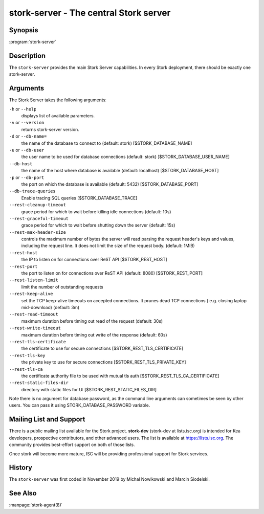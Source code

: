 ..
   Copyright (C) 2019-2020 Internet Systems Consortium, Inc. ("ISC")

   This Source Code Form is subject to the terms of the Mozilla Public
   License, v. 2.0. If a copy of the MPL was not distributed with this
   file, You can obtain one at http://mozilla.org/MPL/2.0/.

   See the COPYRIGHT file distributed with this work for additional
   information regarding copyright ownership.


stork-server - The central Stork server
---------------------------------------

Synopsis
~~~~~~~~

:program:`stork-server`

Description
~~~~~~~~~~~

The ``stork-server`` provides the main Stork Server capabilities. In
every Stork deployment, there should be exactly one stork-server.

Arguments
~~~~~~~~~

The Stork Server takes the following arguments:

``-h`` or ``--help``
   displays list of available parameters.

``-v`` or ``--version``
   returns stork-server version.

``-d`` or ``--db-name=``
   the name of the database to connect to (default: stork) [$STORK_DATABASE_NAME]

``-u`` or ``--db-user``
   the user name to be used for database connections (default: stork) [$STORK_DATABASE_USER_NAME]

``--db-host``
   the name of the host where database is available (default: localhost) [$STORK_DATABASE_HOST]

``-p`` or ``--db-port``
   the port on which the database is available (default: 5432) [$STORK_DATABASE_PORT]

``--db-trace-queries``
   Enable tracing SQL queries [$STORK_DATABASE_TRACE]

``--rest-cleanup-timeout``
   grace period for which to wait before killing idle connections (default: 10s)

``--rest-graceful-timeout``
   grace period for which to wait before shutting down the server (default: 15s)

``--rest-max-header-size``
   controls the maximum number of bytes the server will read parsing the request header's keys and
   values, including the request line. It does not limit the size of the request body. (default: 1MiB)

``--rest-host``
   the IP to listen on for connections over ReST API [$STORK_REST_HOST]

``--rest-port``
   the port to listen on for connections over ReST API (default: 8080) [$STORK_REST_PORT]

``--rest-listen-limit``
   limit the number of outstanding requests

``--rest-keep-alive``
   set the TCP keep-alive timeouts on accepted connections. It prunes dead TCP connections ( e.g. closing laptop mid-download) (default: 3m)

``--rest-read-timeout``
   maximum duration before timing out read of the request (default: 30s)

``--rest-write-timeout``
   maximum duration before timing out write of the response (default: 60s)

``--rest-tls-certificate``
   the certificate to use for secure connections [$STORK_REST_TLS_CERTIFICATE]

``--rest-tls-key``
   the private key to use for secure connections [$STORK_REST_TLS_PRIVATE_KEY]

``--rest-tls-ca``
   the certificate authority file to be used with mutual tls auth [$STORK_REST_TLS_CA_CERTIFICATE]

``--rest-static-files-dir``
   directory with static files for UI [$STORK_REST_STATIC_FILES_DIR]

Note there is no argument for database password, as the command line arguments can sometimes be seen
by other users. You can pass it using STORK_DATABASE_PASSWORD variable.

Mailing List and Support
~~~~~~~~~~~~~~~~~~~~~~~~~

There is a public mailing list available for the Stork project. **stork-dev**
(stork-dev at lists.isc.org) is intended for Kea developers, prospective
contributors, and other advanced users. The list is available at
https://lists.isc.org. The community provides best-effort support
on both of those lists.

Once stork will become more mature, ISC will be providing professional support
for Stork services.

History
~~~~~~~

The ``stork-server`` was first coded in November 2019 by Michal
Nowikowski and Marcin Siodelski.

See Also
~~~~~~~~

:manpage:`stork-agent(8)`
